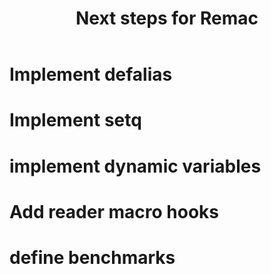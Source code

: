 #+title: Next steps for Remac
* Implement defalias
* Implement setq
* implement dynamic variables
* Add reader macro hooks
* define benchmarks
